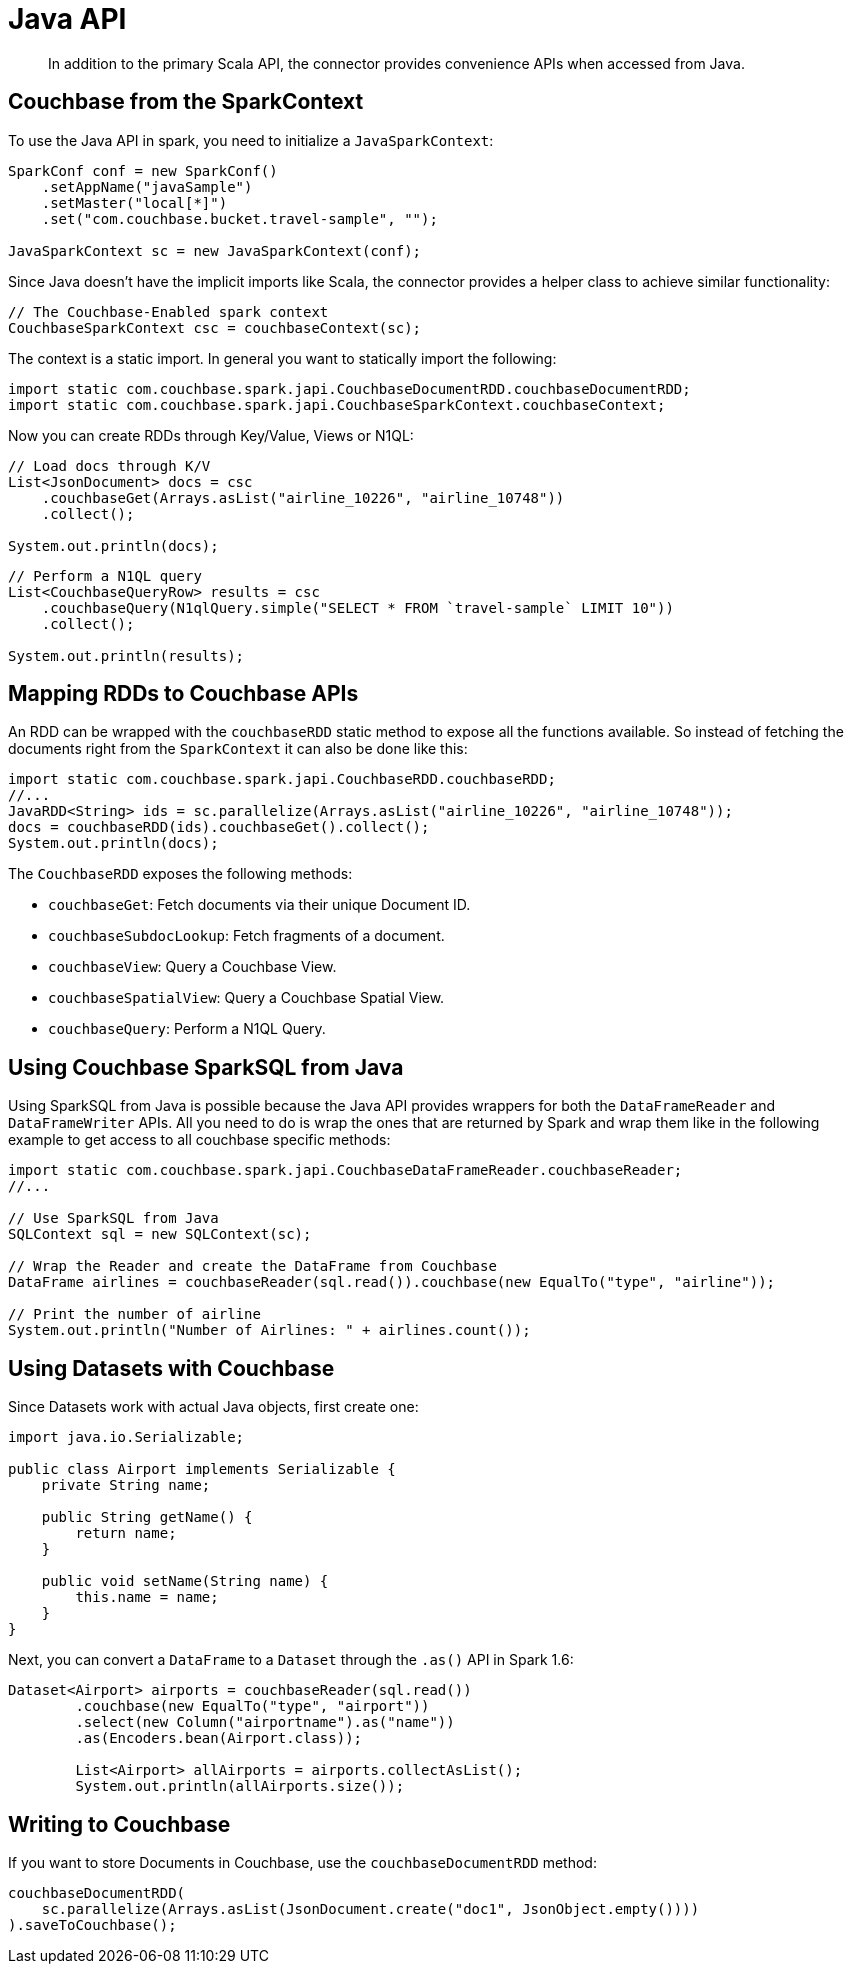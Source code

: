 = Java API
:page-type: concept

[abstract]
In addition to the primary Scala API, the connector provides convenience APIs when accessed from Java.

== Couchbase from the SparkContext

To use the Java API in spark, you need to initialize a `JavaSparkContext`:

[source,java]
----
SparkConf conf = new SparkConf()
    .setAppName("javaSample")
    .setMaster("local[*]")
    .set("com.couchbase.bucket.travel-sample", "");

JavaSparkContext sc = new JavaSparkContext(conf);
----

Since Java doesn't have the implicit imports like Scala, the connector provides a helper class to achieve similar functionality:

[source,java]
----
// The Couchbase-Enabled spark context
CouchbaseSparkContext csc = couchbaseContext(sc);
----

The context is a static import.
In general you want to statically import the following:

[source,java]
----
import static com.couchbase.spark.japi.CouchbaseDocumentRDD.couchbaseDocumentRDD;
import static com.couchbase.spark.japi.CouchbaseSparkContext.couchbaseContext;
----

Now you can create RDDs through Key/Value, Views or N1QL:

[source,java]
----
// Load docs through K/V
List<JsonDocument> docs = csc
    .couchbaseGet(Arrays.asList("airline_10226", "airline_10748"))
    .collect();

System.out.println(docs);
----

[source,java]
----
// Perform a N1QL query
List<CouchbaseQueryRow> results = csc
    .couchbaseQuery(N1qlQuery.simple("SELECT * FROM `travel-sample` LIMIT 10"))
    .collect();

System.out.println(results);
----

== Mapping RDDs to Couchbase APIs

An RDD can be wrapped with the `couchbaseRDD` static method to expose all the functions available.
So instead of fetching the documents right from the `SparkContext` it can also be done like this:

[source,java]
----
import static com.couchbase.spark.japi.CouchbaseRDD.couchbaseRDD;
//...
JavaRDD<String> ids = sc.parallelize(Arrays.asList("airline_10226", "airline_10748"));
docs = couchbaseRDD(ids).couchbaseGet().collect();
System.out.println(docs);
----

The `CouchbaseRDD` exposes the following methods:

* `couchbaseGet`: Fetch documents via their unique Document ID.
* `couchbaseSubdocLookup`: Fetch fragments of a document.
* `couchbaseView`: Query a Couchbase View.
* `couchbaseSpatialView`: Query a Couchbase Spatial View.
* `couchbaseQuery`: Perform a N1QL Query.

== Using Couchbase SparkSQL from Java

Using SparkSQL from Java is possible because the Java API provides wrappers for both the `DataFrameReader` and `DataFrameWriter` APIs.
All you need to do is wrap the ones that are returned by Spark and wrap them like in the following example to get access to all couchbase specific methods:

[source,java]
----
import static com.couchbase.spark.japi.CouchbaseDataFrameReader.couchbaseReader;
//...

// Use SparkSQL from Java
SQLContext sql = new SQLContext(sc);

// Wrap the Reader and create the DataFrame from Couchbase
DataFrame airlines = couchbaseReader(sql.read()).couchbase(new EqualTo("type", "airline"));

// Print the number of airline
System.out.println("Number of Airlines: " + airlines.count());
----

== Using Datasets with Couchbase

Since Datasets work with actual Java objects, first create one:

[source,java]
----
import java.io.Serializable;

public class Airport implements Serializable {
    private String name;

    public String getName() {
        return name;
    }

    public void setName(String name) {
        this.name = name;
    }
}
----

Next, you can convert a `DataFrame` to a `Dataset` through the `.as()` API in Spark 1.6:

[source,java]
----
Dataset<Airport> airports = couchbaseReader(sql.read())
	.couchbase(new EqualTo("type", "airport"))
	.select(new Column("airportname").as("name"))
	.as(Encoders.bean(Airport.class));

	List<Airport> allAirports = airports.collectAsList();
	System.out.println(allAirports.size());
----

== Writing to Couchbase

If you want to store Documents in Couchbase, use the `couchbaseDocumentRDD` method:

[source,java]
----
couchbaseDocumentRDD(
    sc.parallelize(Arrays.asList(JsonDocument.create("doc1", JsonObject.empty())))
).saveToCouchbase();
----

